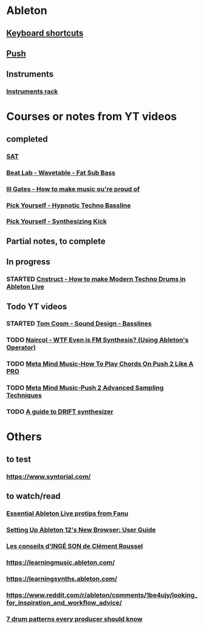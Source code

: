 #+CATEGORY: ableton

* Ableton
** [[file:files/keyboard-shortcuts.org][Keyboard shortcuts]]
** [[file:files/push.org][Push]]
** Instruments
*** [[file:files/instruments-rack.org][Instruments rack]]

* Courses or notes from YT videos
** completed
*** [[file:files/SAT/sat.org][SAT]]
*** [[file:files/beat-lab-wvetable-fat-sub-bass.org][Beat Lab - Wavetable - Fat Sub Bass]]
*** [[file:ill-gates-how-to-make-music-you-are-proud-of.org][Ill Gates - How to make music ou're proud of]]
*** [[file:pick-yourself-hypnotic-techno-bassline.org][Pick Yourself - Hypnotic Techno Bassline]]
*** [[file:pick-yourself-synthesizing-kick.org][Pick Yourself - Synthesizing Kick]]

** Partial notes, to complete

** In progress
*** STARTED [[file:files/cnstruct-how-to-make-modern-techno-drums-in-ableton-live.org][Cnstruct - How to make Modern Techno Drums in Ableton Live]]

** Todo YT videos
*** STARTED [[file:files/tom-cosm-sound-design-bassline.org][Tom Cosm - Sound Design - Basslines]]
*** TODO [[file:files/naircol-wtf-even-is-fm-synthesis-using-operator.org][Naircol - WTF Even is FM Synthesis? (Using Ableton's Operator)]]
*** TODO [[file:files/meta-mind-music-how-to-play-chords-on-push-2-like-a-pro.org][Meta Mind Music-How To Play Chords On Push 2 Like A PRO]]
*** TODO [[file:files/meta-mind-music-push-2-advanced-sampling-techniques.org][Meta Mind Music-Push 2 Advanced Sampling Techniques]]
*** TODO [[https://www.youtube.com/watch?v=8nHbEtP7hLU][A guide to DRIFT synthesizer]]

* Others
** to test
*** https://www.syntorial.com/
** to watch/read
*** [[https://www.youtube.com/watch?v=hxnxJqhJW2E][Essential Ableton Live protips from Fanu]]
*** [[https://www.youtube.com/watch?v=FIsKZ_coxtI][Setting Up Ableton 12's New Browser: User Guide]]
*** [[https://www.youtube.com/watch?v=A4KZWrZB-FI][Les conseils d'INGÉ SON de Clément Roussel]]
*** https://learningmusic.ableton.com/
*** https://learningsynths.ableton.com/
*** https://www.reddit.com/r/ableton/comments/1be4ujy/looking_for_inspiration_and_workflow_advice/
*** [[https://blog.native-instruments.com/drum-patterns/][7 drum patterns every producer should know]]
